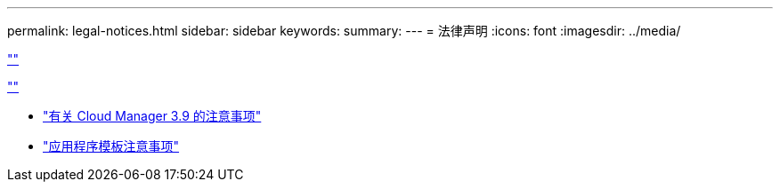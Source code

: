 ---
permalink: legal-notices.html 
sidebar: sidebar 
keywords:  
summary:  
---
= 法律声明
:icons: font
:imagesdir: ../media/


link:https://raw.githubusercontent.com/NetAppDocs/common/main/_include/common-legal-notices.adoc[""]

link:https://raw.githubusercontent.com/NetAppDocs/common/main/_include/open-source-notice-intro.adoc[""]

* link:media/notice_cloud_manager_3.9.pdf["有关 Cloud Manager 3.9 的注意事项"^]
* link:media/notice_application_templates.pdf["应用程序模板注意事项"^]

